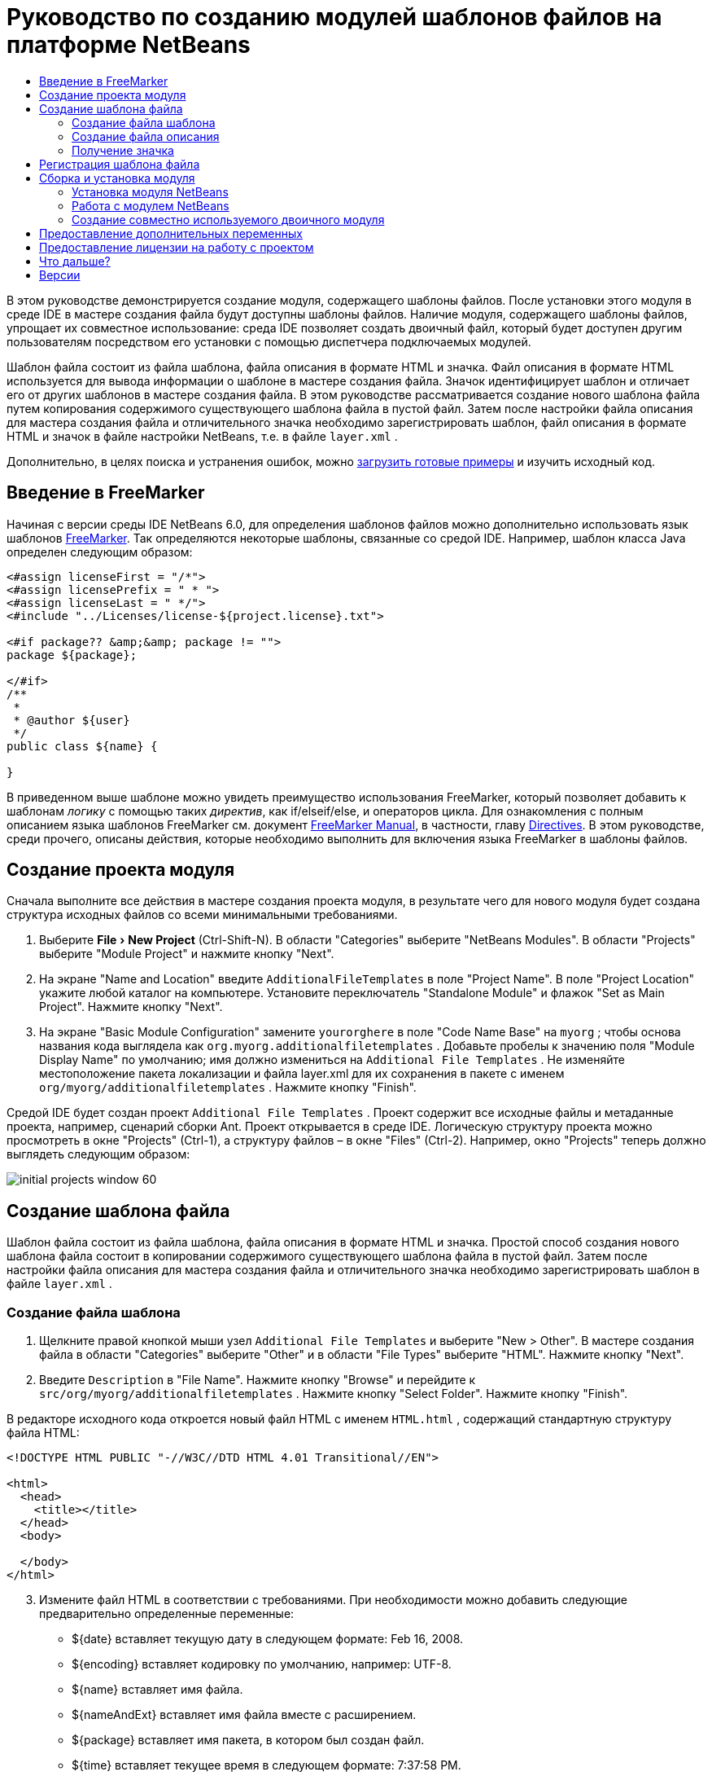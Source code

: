 // 
//     Licensed to the Apache Software Foundation (ASF) under one
//     or more contributor license agreements.  See the NOTICE file
//     distributed with this work for additional information
//     regarding copyright ownership.  The ASF licenses this file
//     to you under the Apache License, Version 2.0 (the
//     "License"); you may not use this file except in compliance
//     with the License.  You may obtain a copy of the License at
// 
//       http://www.apache.org/licenses/LICENSE-2.0
// 
//     Unless required by applicable law or agreed to in writing,
//     software distributed under the License is distributed on an
//     "AS IS" BASIS, WITHOUT WARRANTIES OR CONDITIONS OF ANY
//     KIND, either express or implied.  See the License for the
//     specific language governing permissions and limitations
//     under the License.
//

= Руководство по созданию модулей шаблонов файлов на платформе NetBeans
:jbake-type: platform_tutorial
:jbake-tags: tutorials 
:jbake-status: published
:syntax: true
:source-highlighter: pygments
:toc: left
:toc-title:
:icons: font
:experimental:
:description: Руководство по созданию модулей шаблонов файлов на платформе NetBeans - Apache NetBeans
:keywords: Apache NetBeans Platform, Platform Tutorials, Руководство по созданию модулей шаблонов файлов на платформе NetBeans

В этом руководстве демонстрируется создание модуля, содержащего шаблоны файлов. После установки этого модуля в среде IDE в мастере создания файла будут доступны шаблоны файлов. Наличие модуля, содержащего шаблоны файлов, упрощает их совместное использование: среда IDE позволяет создать двоичный файл, который будет доступен другим пользователям посредством его установки с помощью диспетчера подключаемых модулей.

Шаблон файла состоит из файла шаблона, файла описания в формате HTML и значка. Файл описания в формате HTML используется для вывода информации о шаблоне в мастере создания файла. Значок идентифицирует шаблон и отличает его от других шаблонов в мастере создания файла. В этом руководстве рассматривается создание нового шаблона файла путем копирования содержимого существующего шаблона файла в пустой файл. Затем после настройки файла описания для мастера создания файла и отличительного значка необходимо зарегистрировать шаблон, файл описания в формате HTML и значок в файле настройки NetBeans, т.е. в файле  ``layer.xml`` .







Дополнительно, в целях поиска и устранения ошибок, можно  link:http://plugins.netbeans.org/PluginPortal/faces/PluginDetailPage.jsp?pluginid=3755[загрузить готовые примеры] и изучить исходный код.


== Введение в FreeMarker

Начиная с версии среды IDE NetBeans 6.0, для определения шаблонов файлов можно дополнительно использовать язык шаблонов  link:http://freemarker.org/[FreeMarker]. Так определяются некоторые шаблоны, связанные со средой IDE. Например, шаблон класса Java определен следующим образом:


[source,xml]
----

<#assign licenseFirst = "/*">
<#assign licensePrefix = " * ">
<#assign licenseLast = " */">
<#include "../Licenses/license-${project.license}.txt">

<#if package?? &amp;&amp; package != "">
package ${package};

</#if>
/**
 *
 * @author ${user}
 */
public class ${name} {

}
----

В приведенном выше шаблоне можно увидеть преимущество использования FreeMarker, который позволяет добавить к шаблонам _логику_ с помощью таких _директив_, как if/elseif/else, и операторов цикла. Для ознакомления с полным описанием языка шаблонов FreeMarker см. документ  link:http://freemarker.org/docs/index.html[FreeMarker Manual], в частности, главу  link:http://freemarker.org/docs/dgui_template_directives.html[Directives]. В этом руководстве, среди прочего, описаны действия, которые необходимо выполнить для включения языка FreeMarker в шаблоны файлов.


== Создание проекта модуля

Сначала выполните все действия в мастере создания проекта модуля, в результате чего для нового модуля будет создана структура исходных файлов со всеми минимальными требованиями.


[start=1]
1. Выберите "File > New Project" (Ctrl-Shift-N). В области "Categories" выберите "NetBeans Modules". В области "Projects" выберите "Module Project" и нажмите кнопку "Next".


[start=2]
1. На экране "Name and Location" введите  ``AdditionalFileTemplates``  в поле "Project Name". В поле "Project Location" укажите любой каталог на компьютере. Установите переключатель "Standalone Module" и флажок "Set as Main Project". Нажмите кнопку "Next".


[start=3]
1. На экране "Basic Module Configuration" замените  ``yourorghere``  в поле "Code Name Base" на  ``myorg`` ; чтобы основа названия кода выглядела как  ``org.myorg.additionalfiletemplates`` . Добавьте пробелы к значению поля "Module Display Name" по умолчанию; имя должно измениться на  ``Additional File Templates`` . Не изменяйте местоположение пакета локализации и файла layer.xml для их сохранения в пакете с именем  ``org/myorg/additionalfiletemplates`` . Нажмите кнопку "Finish".

Средой IDE будет создан проект  ``Additional File Templates`` . Проект содержит все исходные файлы и метаданные проекта, например, сценарий сборки Ant. Проект открывается в среде IDE. Логическую структуру проекта можно просмотреть в окне "Projects" (Ctrl-1), а структуру файлов – в окне "Files" (Ctrl-2). Например, окно "Projects" теперь должно выглядеть следующим образом:


image::images/initial-projects-window-60.png[] 


== Создание шаблона файла

Шаблон файла состоит из файла шаблона, файла описания в формате HTML и значка. Простой способ создания нового шаблона файла состоит в копировании содержимого существующего шаблона файла в пустой файл. Затем после настройки файла описания для мастера создания файла и отличительного значка необходимо зарегистрировать шаблон в файле  ``layer.xml`` .


=== Создание файла шаблона


[start=1]
1. Щелкните правой кнопкой мыши узел  ``Additional File Templates``  и выберите "New > Other". В мастере создания файла в области "Categories" выберите "Other" и в области "File Types" выберите "HTML". Нажмите кнопку "Next".


[start=2]
1. Введите  ``Description``  в "File Name". Нажмите кнопку "Browse" и перейдите к  ``src/org/myorg/additionalfiletemplates`` . Нажмите кнопку "Select Folder". Нажмите кнопку "Finish".

В редакторе исходного кода откроется новый файл HTML с именем  ``HTML.html`` , содержащий стандартную структуру файла HTML:


[source,html]
----

<!DOCTYPE HTML PUBLIC "-//W3C//DTD HTML 4.01 Transitional//EN">

<html>
  <head>
    <title></title>
  </head>
  <body>
  
  </body>
</html>
----


[start=3]
1. Измените файл HTML в соответствии с требованиями. При необходимости можно добавить следующие предварительно определенные переменные:

* ${date} вставляет текущую дату в следующем формате: Feb 16, 2008.
* ${encoding} вставляет кодировку по умолчанию, например: UTF-8.
* ${name} вставляет имя файла.
* ${nameAndExt} вставляет имя файла вместе с расширением.
* ${package} вставляет имя пакета, в котором был создан файл.
* ${time} вставляет текущее время в следующем формате: 7:37:58 PM.
* ${user} вставляет имя пользователя.

NOTE:  Значения этих переменных можно установить в окне Template Manager, которое можно вызвать из меню "Tools". Выполните прокрутку вниз до пункта "User Configuration Properties". Файл  ``user.properties``  в этом узле можно использовать для установки перечисленных выше значений с целью замены значений, предоставляемых системой. Однако обычно это не требуется, так как для работы достаточно стандартных значений указанных переменных.

Кроме предварительно определенных переменных, пользователям через модуль могут быть предоставлены дополнительные переменные. Это вопрос рассматривается далее в данном руководстве. Для добавления логики к шаблону можно также использовать полный список директив FreeMarker:

* #assign
* #else
* #elseif
* #end
* #foreach
* #if
* #include
* #list
* #macro
* #parse
* #set
* #stop

В качестве примера рассмотрим определение шаблона класса Java:


[source,xml]
----

<#assign licenseFirst = "/*">
<#assign licensePrefix = " * ">
<#assign licenseLast = " */">
<#include "../Licenses/license-${project.license}.txt">

<#if package?? &amp;&amp; package != "">
package ${package};

</#if>
/**
 *
 * @author ${user}
 */
public class ${name} {

}
----

Для получения сведений о директиве #assign см. <<license,Предоставление лицензии на работу с проектом>>. Для ознакомления с полным описанием языка шаблонов FreeMarker см. документ  link:http://freemarker.org/docs/index.html[FreeMarker Manual], в частности, главу  link:http://freemarker.org/docs/dgui_template_directives.html[Directives].


=== Создание файла описания


[start=1]
1. Щелкните правой кнопкой мыши узел  ``org.myorg.additionalfiletemplates``  и выберите "New > Other". В области "Categories" выберите "Other". В области "File Types" выберите "HTML File". Нажмите кнопку "Next". Введите  ``HTML``  в "File Name". Нажмите кнопку "Browse" и перейдите к  ``src/org/myorg/additionalfiletemplates`` . Нажмите кнопку "Select Folder". Нажмите кнопку "Finish".

В редакторе исходного кода откроется пустой файл HTML, и его узел появится в окне "Projects".


[start=2]
1. Введите " ``Creates new HTML file`` " (без кавычек) между тегами  ``<body>`` . Файл должен выглядеть следующим образом:

[source,html]
----

<!DOCTYPE HTML PUBLIC "-//W3C//DTD HTML 4.01 Transitional//EN">
<html>
   <head>
      <title></title>
   </head>
   <body>
      Creates new HTML file.
   </body>
</html>
----


=== Получение значка

В мастере создания файла шаблон файла сопровождается значком. Он идентифицирует шаблон и отличает его от других шаблонов файлов. Размер значка должен быть 16×16 пикселей.

Присвойте значку имя  ``icon.png``  и добавьте его к пакету  ``org.myorg.additionalfiletemplates`` .

Окно "Projects" теперь должно выглядеть следующим образом:


image::images/final-projects-window-60.png[]



== Регистрация шаблона файла

После создания шаблона файла его следует зарегистрировать в файловой системе среды NetBeans. С этой целью создается файл  ``layer.xml`` .


[start=1]
1. Добавьте следующие строки между тегами  ``<filesystem>``  в файле  ``layer.xml`` :

[source,xml]
----

<folder name="Templates">
        
        <folder name="Other">
            
            <attr name="SystemFileSystem.localizingBundle" stringvalue="org.myorg.additionalfiletemplates.Bundle"/>
            <file name="MyHTML.html" url="HTML.html">
                <attr name="template" boolvalue="true"/>
                <attr name="SystemFileSystem.localizingBundle" stringvalue="org.myorg.additionalfiletemplates.Bundle"/>
                <attr name="SystemFileSystem.icon" urlvalue="nbresloc:/org/myorg/additionalfiletemplates/icon.png"/>
                <attr name="templateWizardURL" urlvalue="nbresloc:/org/myorg/additionalfiletemplates/Description.html"/>
                *<!--Эту строку следует использовать только в том случае, если в шаблоне используется язык шаблонов FreeMarker:-->*
                <attr name="javax.script.ScriptEngine" stringvalue="freemarker"/>
            </file>
            
        </folder>
        
</folder>
----


[start=2]
1. Добавьте отображаемое имя к файлу  ``Bundle.properties`` :


[source,java]
----

Templates/Other/MyHTML.html=My HTML File
----



== Сборка и установка модуля

Для сборки и установки модуля в среде IDE используется сценарий сборки Ant. Сценарий сборки создается автоматически при создании проекта модуля.


=== Установка модуля NetBeans

В окне "Projects" щелкните правой кнопкой мыши проект  ``Additional File Templates``  и выберите "Install/Reload" в поле "Target Platform".

Модуль компонуется и устанавливается в целевой среде IDE или платформе. После открытия целевой среды IDE или платформы новый модуль можно протестировать. По умолчанию целевая среда IDE или платформа представляют собой систему, используемую текущим экземпляром среды разработки IDE.

NOTE:  При запуске модуля используется временный каталог тестового пользователя, а не каталог пользователя среды разработки IDE.


=== Работа с модулем NetBeans


[start=1]
1. Выберите "File > New Project" (Ctrl-Shift-N) и создайте новый проект.


[start=2]
1. Щелкните правой кнопкой мыши проект и выберите "New > Other". В открывшемся мастере создания файла отобразится новая категория с новым типом файла. Экран должен выглядеть примерно следующим образом (значок может быть другим):


image::images/new-file-wizard-60.png[]


[start=3]
1. Выберите новый тип файла, нажмите кнопку "Next" и создайте новый файл. При нажатии кнопки "Finish" только что созданный шаблон должен появиться в редакторе исходного кода.


=== Создание совместно используемого двоичного модуля


[start=1]
1. В окне "Projects" щелкните правой кнопкой мыши проект  ``Additional File Templates``  и выберите "Create NBM".

Будет создан файл NBM, который можно просмотреть в окне "Files" (Ctrl-2):


image::images/shareable-nbm-60.png[]


[start=2]
1. Этот файл можно распространить среди коллег, например, по электронной почте.


== Предоставление дополнительных переменных

Как было указано ранее, предварительно определенные переменные, такие как ${user} и ${time}, можно дополнить собственными переменными. Например, для передачи переменной, соответствующей списку имен, шаблон можно определить следующим образом:


[source,html]
----

<!DOCTYPE HTML PUBLIC "-//W3C//DTD HTML 4.01 Transitional//EN">

<html>
  <head>
    <title></title>
  </head>
  <body>
  
        <#list names as oneName>
            <b&amp;gt${oneName}</b&amp;gt
        </#list>

  </body>
</html>
----

Приведенная выше директива #list языка FreeMarker выполняет итерации с помощью переменной "names" с каждым экземпляром, называемым "oneName". Каждое значение итерации выводится в файл между тегами выделения полужирным. Значение "names" может поступать из различных мест; как правило, это экран мастера, где пользователь, в данном случае, должен был выбрать ряд имен из списка.

Для реализации такой процедуры, т.е. выполнения итераций с помощью новой переменной, см. описание в документе  link:http://netbeans.dzone.com/news/freemarker-netbeans-ide-60-first-scenario[FreeMarker in NetBeans IDE 6.0: First Scenario], а также обсуждение  ``DataObject.createFromTemplate(df, targetName, hashMap)``  в  link:http://blogs.oracle.com/geertjan/entry/freemarker_baked_into_netbeans_ide1[этом сообщении блога]. 


== Предоставление лицензии на работу с проектом

Еще один не рассмотренный ранее вопрос относится к директиве #assign языка FreeMarker, применение которой уместно в случае, если пользователю разрешено при создании файла создавать лицензию на работу с проектом. Для отражения требований пользователя по лицензированию можно добавить в шаблон файла директивы лицензирования. После этого все файлы в проекте пользователя будут создаваться с этими директивами лицензирования.

Для этого выполните следующие действия:


[start=1]
1. Перейдите в меню "Tools". Выберите "Templates". Откройте в редакторе шаблон "Java | Java Class":


image::http://blogs.oracle.com/geertjan/resource/freemarker-in-nb-2.png[]


[start=2]
1. Указанный выше шаблон и способы его определения при помощи FreeMarker были описаны ранее. Тем не менее, рассмотрим подробно первые четыре строки:


[source,java]
----

<#assign licenseFirst = "/*">
<#assign licensePrefix = " * ">
<#assign licenseLast = " */">
<#include "../Licenses/license-${project.license}.txt">
----

Эти четыре строки имеют отношение к _лицензированию_. Последняя строка определяет лицензию, которая будет использоваться для каждого проекта. Первые три строки определяют символы перед каждой строкой в лицензии и после нее. Выше приведены четыре строки для исходных файлов Java. Этот же набор определений можно найти в начале шаблона файла "Properties":


[source,java]
----

<#assign licensePrefix = "# ">
<#include "../Licenses/license-${project.license}.txt">
----

В первой строке сообщается, что каждой строке лицензии будут предшествовать символы "#" вместо символа "*", который является префиксом для исходных файлов Java ("/*" – для первой строки и "*/" – для последней). Для проверки создайте исходный файл Java, а затем файл "Properties". В обоих случаях появится лицензия. Однако символы, предшествующие каждой строке и завершающие ее, будут разными из-за указанных выше определений.


[start=3]
1. Теперь рассмотрим непосредственно лицензию. Найдите следующую строку в приведенных выше шаблонах:


[source,java]
----

<#include "../Licenses/license-${project.license}.txt">
----

Обратите внимание на эту часть:


[source,java]
----

${project.license}
----

Поместите этот фрагмент в качестве ключа в файл приложения  ``nbproject/project.properties`` . Теперь добавьте значение. Например:


[source,java]
----

project.license=apache
----

Затем снова откройте окно Template Manager в папке "Licenses". На экране появится несколько шаблонов. Создайте новый шаблон с именем " ``license-apache.txt`` ". Теперь можно просто скопировать существующий шаблон и вставить его в ту же самую категорию в Template Manager. В следующий раз при создании файла, который определен шаблоном FreeMarker, содержащим строку:


[source,java]
----

<#include "../Licenses/license-${project.license}.txt">
----

... в только что созданный файл будет вложена указанная лицензия.

Таким образом, среда IDE NetBeans 6.0 позволяет пользователю определять для каждого проекта лицензию, которая должна отображаться в каждом соответствующем файле. Кроме того, представим, что пользователю необходимо создать новый проект с другой лицензией. При условии, что у пользователя в окне Template Manager есть ряд лицензий, использовать новую лицензию столь же просто, как добавить к файлу  ``nbproject/project.properties``  пару "ключ-значение". Невозможное стало возможным благодаря поддержке языка FreeMarker в среде IDE NetBeans 6.0. Для получения дополнительных сведений о лицензировании, особенно о комментариях в конце лицензии, см.  link:http://blogs.oracle.com/geertjan/date/20071126[это сообщение в блоге].



link:http://netbeans.apache.org/community/mailing-lists.html[Мы ждем ваших отзывов]



== Что дальше?

Для получения дополнительной информации о создании и разработке модуля NetBeans см. следующие материалы:

*  link:https://netbeans.apache.org/kb/docs/platform.html[Другие связанные руководства]

*  link:https://bits.netbeans.org/dev/javadoc/[Документация Javadoc по интерфейсам API в среде NetBeans]


== Версии

|===
|*Версия* |*Дата* |*Изменения* 

|1 |26 июня 2005 г. |Начальная версия 

|2 |28 июня 2005 г. |

* К файлу описаний добавлены теги выделения полужирным для отображения в диалоговом окне "Description" тегов HTML.
* Добавлены атрибуты упорядочивания.
* Отображаемые имена перемещены в "Bundle.properties".
* Изменен снимок экрана в разделе "Работа с подключаемым модулем NetBeans".
* В качестве расширения имени файла к файлу "BrandedJavaClass" добавлен ".template", так как  ``layer.xml``  осуществляет поиск файла с именем "BrandedJavaClass.template". Также изменен снимок экрана окна "Projects" в конце раздела "Создание шаблона файла" для отражения расширения имени файла ".template".
 

|3 |2 октября 2005 г. |

* Все руководство пересмотрено в соответствии с последней версией среды. Внесено несколько изменений, главным образом потому, что шаблоны заменили собой окно "Options" для шаблонов.
* К введению добавлены новые 2-ой и 3-ий параграфы, поясняющие, что при создании нового типа файла необходимость в данном руководстве отсутствует.
 

|4 |3 октября 2005 г. |

* templateWizard [Iterator|URL] в layer.xml заменен на instantiating[Iterator|WizardURL], так как templateWizard[Iterator|URL] устарел.
 

|5 |16 марта 2006 г. |

* Все руководство пересмотрено; немного скорректирован междустрочный интервал, все функционирует по-прежнему.
* Необходимо заменить снимки экрана из-за отличающихся значков.
* Необходимо добавить к документу значок, а не только ссылку на местоположение.
* Необходимо показать, как в мастере создания файла можно одновременно создать несколько шаблонов файлов.
 

|6 |12 сентября 2006 г. |

* Все руководство пересмотрено в соответствии с версией среды IDE NetBeans 5.5 Beta 2.
* Проблемы отсутствуют, все работает в точности, как описано.
* Обновлены некоторые снимки экранов.
* Зафиксированы отступы в коде.
 

|7 |9 июня 2007 г. |Начало перехода к NetBeans 6. 

|8 |16 февраля 2008 г. |Начало переноса информации в данное руководство из  link:http://blogs.oracle.com/geertjan/entry/freemarker_baked_into_netbeans_ide1[этого сообщения в блоге],  link:http://blogs.oracle.com/geertjan/entry/freemarker_baked_into_netbeans_ide2[этого сообщения в блоге], а также из еще одного  link:http://blogs.oracle.com/geertjan/date/20071126[сообщения в блоге] и из  link:http://netbeans.dzone.com/news/freemarker-netbeans-ide-60-first-scenario[данной статьи]. 

|9 |15 апреля 2008 г. |Стили (значок, оглавление, таблица требуемого программного обеспечения) обновлены в соответствии с новым форматом. 
|===

